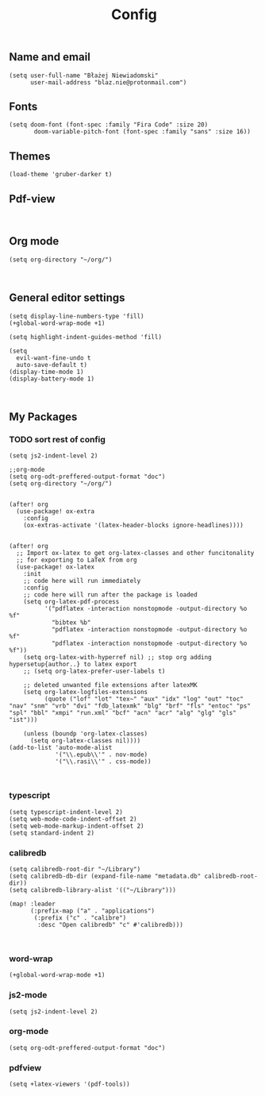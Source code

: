#+TITLE: Config
# $DOOMDIR/config.el -*- lexical-binding: t; -*-

# Place your private configuration here! Remember, you do not need to run 'doom
# sync' after modifying this file!




** Name and email
# Some functionality uses this to identify you, e.g. GPG configuration, email
# clients, file templates and snippets.
#+begin_src elisp
(setq user-full-name "Błażej Niewiadomski"
      user-mail-address "blaz.nie@protonmail.com")
#+end_src



** Fonts
# Doom exposes five (optional) variables for controlling fonts in Doom. Here
# are the three important ones:
#
# + `doom-font'
# + `doom-variable-pitch-font'
# + `doom-big-font' -- used for `doom-big-font-mode'; use this for
#   presentations or streaming.
# They all accept either a font-spec, font string ("Input Mono-12"), or xlfd
# font string. You generally only need these two:
#+begin_src elisp
(setq doom-font (font-spec :family "Fira Code" :size 20)
       doom-variable-pitch-font (font-spec :family "sans" :size 16))
#+end_src

** Themes
# There are two ways to load a theme. Both assume the theme is installed and
# available. You can either set `doom-theme' or manually load a theme with the
# `load-theme' function. This is the default:
#+begin_src elisp
(load-theme 'gruber-darker t)
#+end_src

** Pdf-view
#+begin_src elisp

#+end_src
** Org mode
# If you use `org' and don't want your org files in the default location below,
# change `org-directory'. It must be set before org loads!
#+begin_src elisp
(setq org-directory "~/org/")


#+end_src

** General editor settings
# This determines the style of line numbers in effect. If set to `nil', line
# numbers are disabled. For relative line numbers, set this to `relative'.
#+begin_src elisp
(setq display-line-numbers-type 'fill)
(+global-word-wrap-mode +1)

(setq highlight-indent-guides-method 'fill)

(setq
  evil-want-fine-undo t
  auto-save-default t)
(display-time-mode 1)
(display-battery-mode 1)


#+end_src


** My Packages
# Here are some additional functions/macros that could help you configure Doom:
#
# - `load!' for loading external *.el files relative to this one
# - `use-package!' for configuring packages
# - `after!' for running code after a package has loaded
# - `add-load-path!' for adding directories to the `load-path', relative to
#   this file. Emacs searches the `load-path' when you load packages with
#   `require' or `use-package'.
#    `map!' for binding new keys
#
# To get information about any of these functions/macros, move the cursor over
# the highlighted symbol at press 'K' (non-evil users must press 'C-c c k').
# This will open documentation for it, including demos of how they are used.
#
# You can also try 'gd' (or 'C-c c d') to jump to their definition and see how
# they are implemented.

*** TODO sort rest of config
#+begin_src elisp
(setq js2-indent-level 2)

;;org-mode
(setq org-odt-preffered-output-format "doc")
(setq org-directory "~/org/")


(after! org
  (use-package! ox-extra
    :config
    (ox-extras-activate '(latex-header-blocks ignore-headlines))))


(after! org
  ;; Import ox-latex to get org-latex-classes and other funcitonality
  ;; for exporting to LaTeX from org
  (use-package! ox-latex
    :init
    ;; code here will run immediately
    :config
    ;; code here will run after the package is loaded
    (setq org-latex-pdf-process
          '("pdflatex -interaction nonstopmode -output-directory %o %f"
            "bibtex %b"
            "pdflatex -interaction nonstopmode -output-directory %o %f"
            "pdflatex -interaction nonstopmode -output-directory %o %f"))
    (setq org-latex-with-hyperref nil) ;; stop org adding hypersetup{author..} to latex export
    ;; (setq org-latex-prefer-user-labels t)

    ;; deleted unwanted file extensions after latexMK
    (setq org-latex-logfiles-extensions
          (quote ("lof" "lot" "tex~" "aux" "idx" "log" "out" "toc" "nav" "snm" "vrb" "dvi" "fdb_latexmk" "blg" "brf" "fls" "entoc" "ps" "spl" "bbl" "xmpi" "run.xml" "bcf" "acn" "acr" "alg" "glg" "gls" "ist")))

    (unless (boundp 'org-latex-classes)
      (setq org-latex-classes nil))))
(add-to-list 'auto-mode-alist
             '("\\.epub\\'" . nov-mode)
             '("\\.rasi\\'" . css-mode))


#+end_src
*** typescript
#+begin_src elisp
(setq typescript-indent-level 2)
(setq web-mode-code-indent-offset 2)
(setq web-mode-markup-indent-offset 2)
(setq standard-indent 2)
#+end_src
*** calibredb
#+begin_src elisp
(setq calibredb-root-dir "~/Library")
(setq calibredb-db-dir (expand-file-name "metadata.db" calibredb-root-dir))
(setq calibredb-library-alist '(("~/Library")))

(map! :leader
      (:prefix-map ("a" . "applications")
       (:prefix ("c" . "calibre")
        :desc "Open calibredb" "c" #'calibredb)))


#+end_src
*** word-wrap
#+begin_src elisp
(+global-word-wrap-mode +1)
#+end_src
*** js2-mode
#+begin_src elisp
(setq js2-indent-level 2)
#+end_src
*** org-mode
#+begin_src elisp
(setq org-odt-preffered-output-format "doc")
#+end_src
*** pdfview
#+begin_src
(setq +latex-viewers '(pdf-tools))
#+end_src
